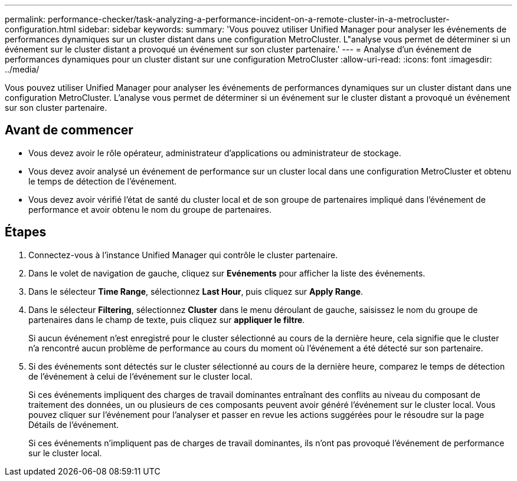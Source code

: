 ---
permalink: performance-checker/task-analyzing-a-performance-incident-on-a-remote-cluster-in-a-metrocluster-configuration.html 
sidebar: sidebar 
keywords:  
summary: 'Vous pouvez utiliser Unified Manager pour analyser les événements de performances dynamiques sur un cluster distant dans une configuration MetroCluster. L"analyse vous permet de déterminer si un événement sur le cluster distant a provoqué un événement sur son cluster partenaire.' 
---
= Analyse d'un événement de performances dynamiques pour un cluster distant sur une configuration MetroCluster
:allow-uri-read: 
:icons: font
:imagesdir: ../media/


[role="lead"]
Vous pouvez utiliser Unified Manager pour analyser les événements de performances dynamiques sur un cluster distant dans une configuration MetroCluster. L'analyse vous permet de déterminer si un événement sur le cluster distant a provoqué un événement sur son cluster partenaire.



== Avant de commencer

* Vous devez avoir le rôle opérateur, administrateur d'applications ou administrateur de stockage.
* Vous devez avoir analysé un événement de performance sur un cluster local dans une configuration MetroCluster et obtenu le temps de détection de l'événement.
* Vous devez avoir vérifié l'état de santé du cluster local et de son groupe de partenaires impliqué dans l'événement de performance et avoir obtenu le nom du groupe de partenaires.




== Étapes

. Connectez-vous à l'instance Unified Manager qui contrôle le cluster partenaire.
. Dans le volet de navigation de gauche, cliquez sur *Evénements* pour afficher la liste des événements.
. Dans le sélecteur *Time Range*, sélectionnez *Last Hour*, puis cliquez sur *Apply Range*.
. Dans le sélecteur *Filtering*, sélectionnez *Cluster* dans le menu déroulant de gauche, saisissez le nom du groupe de partenaires dans le champ de texte, puis cliquez sur *appliquer le filtre*.
+
Si aucun événement n'est enregistré pour le cluster sélectionné au cours de la dernière heure, cela signifie que le cluster n'a rencontré aucun problème de performance au cours du moment où l'événement a été détecté sur son partenaire.

. Si des événements sont détectés sur le cluster sélectionné au cours de la dernière heure, comparez le temps de détection de l'événement à celui de l'événement sur le cluster local.
+
Si ces événements impliquent des charges de travail dominantes entraînant des conflits au niveau du composant de traitement des données, un ou plusieurs de ces composants peuvent avoir généré l'événement sur le cluster local. Vous pouvez cliquer sur l'événement pour l'analyser et passer en revue les actions suggérées pour le résoudre sur la page Détails de l'événement.

+
Si ces événements n'impliquent pas de charges de travail dominantes, ils n'ont pas provoqué l'événement de performance sur le cluster local.


